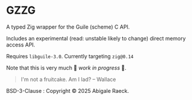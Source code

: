 #+OPTIONS: toc:nil
#+OPTIONS: ^:nil
* GZZG

A typed Zig wrapper for the Guile (scheme) C API.

Includes an experimental (read: unstable likely to change) direct memory access API.

Requires ~libguile-3.0~. Currently targeting ~zig@0.14~

Note that this is very much 🚧 /work in progress/ 🚧.

#+begin_quote
I'm not a fruitcake. Am I lad? -- Wallace
#+end_quote

BSD-3-Clause : Copyright © 2025 Abigale Raeck.
